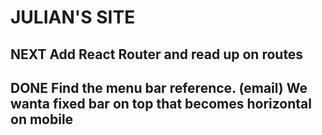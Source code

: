 * JULIAN'S SITE
** NEXT Add React Router and read up on routes
** DONE Find the menu bar reference. (email) We wanta fixed bar on top that becomes horizontal on mobile